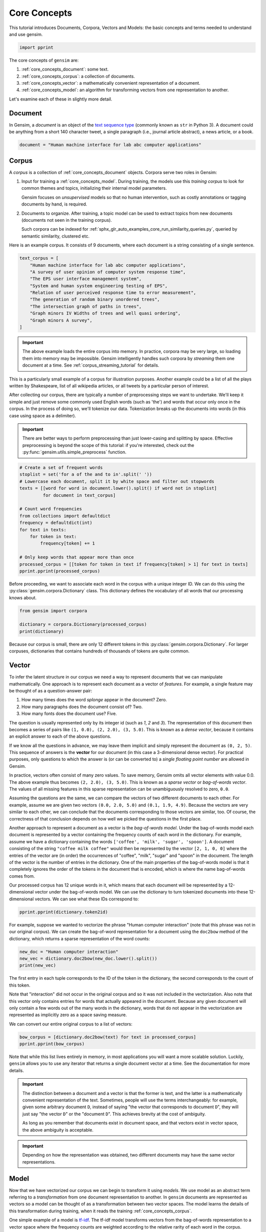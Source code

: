 .. only:: html

    .. note::
        :class: sphx-glr-download-link-note

        Click :ref:`here <sphx_glr_download_auto_examples_core_run_core_concepts.py>`     to download the full example code
    .. rst-class:: sphx-glr-example-title

    .. _sphx_glr_auto_examples_core_run_core_concepts.py:


Core Concepts
=============

This tutorial introduces Documents, Corpora, Vectors and Models: the basic concepts and terms needed to understand and use gensim.


.. code-block:: default


    import pprint








The core concepts of ``gensim`` are:

1. :ref:`core_concepts_document`: some text.
2. :ref:`core_concepts_corpus`: a collection of documents.
3. :ref:`core_concepts_vector`: a mathematically convenient representation of a document.
4. :ref:`core_concepts_model`: an algorithm for transforming vectors from one representation to another.

Let's examine each of these in slightly more detail.

.. _core_concepts_document:

Document
--------

In Gensim, a *document* is an object of the `text sequence type <https://docs.python.org/3.7/library/stdtypes.html#text-sequence-type-str>`_ (commonly known as ``str`` in Python 3).
A document could be anything from a short 140 character tweet, a single
paragraph (i.e., journal article abstract), a news article, or a book.



.. code-block:: default

    document = "Human machine interface for lab abc computer applications"








.. _core_concepts_corpus:

Corpus
------

A *corpus* is a collection of :ref:`core_concepts_document` objects.
Corpora serve two roles in Gensim:

1. Input for training a :ref:`core_concepts_model`.
   During training, the models use this *training corpus* to look for common
   themes and topics, initializing their internal model parameters.

   Gensim focuses on *unsupervised* models so that no human intervention,
   such as costly annotations or tagging documents by hand, is required.

2. Documents to organize.
   After training, a topic model can be used to extract topics from new
   documents (documents not seen in the training corpus).

   Such corpora can be indexed for
   :ref:`sphx_glr_auto_examples_core_run_similarity_queries.py`,
   queried by semantic similarity, clustered etc.

Here is an example corpus.
It consists of 9 documents, where each document is a string consisting of a single sentence.



.. code-block:: default

    text_corpus = [
        "Human machine interface for lab abc computer applications",
        "A survey of user opinion of computer system response time",
        "The EPS user interface management system",
        "System and human system engineering testing of EPS",
        "Relation of user perceived response time to error measurement",
        "The generation of random binary unordered trees",
        "The intersection graph of paths in trees",
        "Graph minors IV Widths of trees and well quasi ordering",
        "Graph minors A survey",
    ]








.. Important::
  The above example loads the entire corpus into memory.
  In practice, corpora may be very large, so loading them into memory may be impossible.
  Gensim intelligently handles such corpora by *streaming* them one document at a time.
  See :ref:`corpus_streaming_tutorial` for details.

This is a particularly small example of a corpus for illustration purposes.
Another example could be a list of all the plays written by Shakespeare, list
of all wikipedia articles, or all tweets by a particular person of interest.

After collecting our corpus, there are typically a number of preprocessing
steps we want to undertake. We'll keep it simple and just remove some
commonly used English words (such as 'the') and words that occur only once in
the corpus. In the process of doing so, we'll tokenize our data.
Tokenization breaks up the documents into words (in this case using space as
a delimiter).

.. Important::
  There are better ways to perform preprocessing than just lower-casing and
  splitting by space.  Effective preprocessing is beyond the scope of this
  tutorial: if you're interested, check out the
  :py:func:`gensim.utils.simple_preprocess` function.



.. code-block:: default


    # Create a set of frequent words
    stoplist = set('for a of the and to in'.split(' '))
    # Lowercase each document, split it by white space and filter out stopwords
    texts = [[word for word in document.lower().split() if word not in stoplist]
             for document in text_corpus]

    # Count word frequencies
    from collections import defaultdict
    frequency = defaultdict(int)
    for text in texts:
        for token in text:
            frequency[token] += 1

    # Only keep words that appear more than once
    processed_corpus = [[token for token in text if frequency[token] > 1] for text in texts]
    pprint.pprint(processed_corpus)





.. rst-class:: sphx-glr-script-out

 Out:

 .. code-block:: none

    [['human', 'interface', 'computer'],
     ['survey', 'user', 'computer', 'system', 'response', 'time'],
     ['eps', 'user', 'interface', 'system'],
     ['system', 'human', 'system', 'eps'],
     ['user', 'response', 'time'],
     ['trees'],
     ['graph', 'trees'],
     ['graph', 'minors', 'trees'],
     ['graph', 'minors', 'survey']]




Before proceeding, we want to associate each word in the corpus with a unique
integer ID. We can do this using the :py:class:`gensim.corpora.Dictionary`
class.  This dictionary defines the vocabulary of all words that our
processing knows about.



.. code-block:: default

    from gensim import corpora

    dictionary = corpora.Dictionary(processed_corpus)
    print(dictionary)





.. rst-class:: sphx-glr-script-out

 Out:

 .. code-block:: none

    Dictionary(12 unique tokens: ['computer', 'human', 'interface', 'response', 'survey']...)




Because our corpus is small, there are only 12 different tokens in this
:py:class:`gensim.corpora.Dictionary`. For larger corpuses, dictionaries that
contains hundreds of thousands of tokens are quite common.


.. _core_concepts_vector:

Vector
------

To infer the latent structure in our corpus we need a way to represent
documents that we can manipulate mathematically. One approach is to represent
each document as a vector of *features*.
For example, a single feature may be thought of as a question-answer pair:

1. How many times does the word *splonge* appear in the document? Zero.
2. How many paragraphs does the document consist of? Two.
3. How many fonts does the document use? Five.

The question is usually represented only by its integer id (such as `1`, `2` and `3`).
The representation of this document then becomes a series of pairs like ``(1, 0.0), (2, 2.0), (3, 5.0)``.
This is known as a *dense vector*, because it contains an explicit answer to each of the above questions.

If we know all the questions in advance, we may leave them implicit
and simply represent the document as ``(0, 2, 5)``.
This sequence of answers is the **vector** for our document (in this case a 3-dimensional dense vector).
For practical purposes, only questions to which the answer is (or
can be converted to) a *single floating point number* are allowed in Gensim.

In practice, vectors often consist of many zero values.
To save memory, Gensim omits all vector elements with value 0.0.
The above example thus becomes ``(2, 2.0), (3, 5.0)``.
This is known as a *sparse vector* or *bag-of-words vector*.
The values of all missing features in this sparse representation can be unambiguously resolved to zero, ``0.0``.

Assuming the questions are the same, we can compare the vectors of two different documents to each other.
For example, assume we are given two vectors ``(0.0, 2.0, 5.0)`` and ``(0.1, 1.9, 4.9)``.
Because the vectors are very similar to each other, we can conclude that the documents corresponding to those vectors are similar, too.
Of course, the correctness of that conclusion depends on how well we picked the questions in the first place.

Another approach to represent a document as a vector is the *bag-of-words
model*.
Under the bag-of-words model each document is represented by a vector
containing the frequency counts of each word in the dictionary.
For example, assume we have a dictionary containing the words
``['coffee', 'milk', 'sugar', 'spoon']``.
A document consisting of the string ``"coffee milk coffee"`` would then
be represented by the vector ``[2, 1, 0, 0]`` where the entries of the vector
are (in order) the occurrences of "coffee", "milk", "sugar" and "spoon" in
the document. The length of the vector is the number of entries in the
dictionary. One of the main properties of the bag-of-words model is that it
completely ignores the order of the tokens in the document that is encoded,
which is where the name bag-of-words comes from.

Our processed corpus has 12 unique words in it, which means that each
document will be represented by a 12-dimensional vector under the
bag-of-words model. We can use the dictionary to turn tokenized documents
into these 12-dimensional vectors. We can see what these IDs correspond to:



.. code-block:: default

    pprint.pprint(dictionary.token2id)





.. rst-class:: sphx-glr-script-out

 Out:

 .. code-block:: none

    {'computer': 0,
     'eps': 8,
     'graph': 10,
     'human': 1,
     'interface': 2,
     'minors': 11,
     'response': 3,
     'survey': 4,
     'system': 5,
     'time': 6,
     'trees': 9,
     'user': 7}




For example, suppose we wanted to vectorize the phrase "Human computer
interaction" (note that this phrase was not in our original corpus). We can
create the bag-of-word representation for a document using the ``doc2bow``
method of the dictionary, which returns a sparse representation of the word
counts:



.. code-block:: default


    new_doc = "Human computer interaction"
    new_vec = dictionary.doc2bow(new_doc.lower().split())
    print(new_vec)





.. rst-class:: sphx-glr-script-out

 Out:

 .. code-block:: none

    [(0, 1), (1, 1)]




The first entry in each tuple corresponds to the ID of the token in the
dictionary, the second corresponds to the count of this token.

Note that "interaction" did not occur in the original corpus and so it was
not included in the vectorization. Also note that this vector only contains
entries for words that actually appeared in the document. Because any given
document will only contain a few words out of the many words in the
dictionary, words that do not appear in the vectorization are represented as
implicitly zero as a space saving measure.

We can convert our entire original corpus to a list of vectors:



.. code-block:: default

    bow_corpus = [dictionary.doc2bow(text) for text in processed_corpus]
    pprint.pprint(bow_corpus)





.. rst-class:: sphx-glr-script-out

 Out:

 .. code-block:: none

    [[(0, 1), (1, 1), (2, 1)],
     [(0, 1), (3, 1), (4, 1), (5, 1), (6, 1), (7, 1)],
     [(2, 1), (5, 1), (7, 1), (8, 1)],
     [(1, 1), (5, 2), (8, 1)],
     [(3, 1), (6, 1), (7, 1)],
     [(9, 1)],
     [(9, 1), (10, 1)],
     [(9, 1), (10, 1), (11, 1)],
     [(4, 1), (10, 1), (11, 1)]]




Note that while this list lives entirely in memory, in most applications you
will want a more scalable solution. Luckily, ``gensim`` allows you to use any
iterator that returns a single document vector at a time. See the
documentation for more details.

.. Important::
  The distinction between a document and a vector is that the former is text,
  and the latter is a mathematically convenient representation of the text.
  Sometimes, people will use the terms interchangeably: for example, given
  some arbitrary document ``D``, instead of saying "the vector that
  corresponds to document ``D``", they will just say "the vector ``D``" or
  the "document ``D``".  This achieves brevity at the cost of ambiguity.

  As long as you remember that documents exist in document space, and that
  vectors exist in vector space, the above ambiguity is acceptable.

.. Important::
  Depending on how the representation was obtained, two different documents
  may have the same vector representations.

.. _core_concepts_model:

Model
-----

Now that we have vectorized our corpus we can begin to transform it using
*models*. We use model as an abstract term referring to a *transformation* from
one document representation to another. In ``gensim`` documents are
represented as vectors so a model can be thought of as a transformation
between two vector spaces. The model learns the details of this
transformation during training, when it reads the training
:ref:`core_concepts_corpus`.

One simple example of a model is `tf-idf
<https://en.wikipedia.org/wiki/Tf%E2%80%93idf>`_.  The tf-idf model
transforms vectors from the bag-of-words representation to a vector space
where the frequency counts are weighted according to the relative rarity of
each word in the corpus.

Here's a simple example. Let's initialize the tf-idf model, training it on
our corpus and transforming the string "system minors":



.. code-block:: default


    from gensim import models

    # train the model
    tfidf = models.TfidfModel(bow_corpus)

    # transform the "system minors" string
    words = "system minors".lower().split()
    print(tfidf[dictionary.doc2bow(words)])





.. rst-class:: sphx-glr-script-out

 Out:

 .. code-block:: none

    [(5, 0.5898341626740045), (11, 0.8075244024440723)]




The ``tfidf`` model again returns a list of tuples, where the first entry is
the token ID and the second entry is the tf-idf weighting. Note that the ID
corresponding to "system" (which occurred 4 times in the original corpus) has
been weighted lower than the ID corresponding to "minors" (which only
occurred twice).

You can save trained models to disk and later load them back, either to
continue training on new training documents or to transform new documents.

``gensim`` offers a number of different models/transformations.
For more, see :ref:`sphx_glr_auto_examples_core_run_topics_and_transformations.py`.

Once you've created the model, you can do all sorts of cool stuff with it.
For example, to transform the whole corpus via TfIdf and index it, in
preparation for similarity queries:



.. code-block:: default

    from gensim import similarities

    index = similarities.SparseMatrixSimilarity(tfidf[bow_corpus], num_features=12)








and to query the similarity of our query document ``query_document`` against every document in the corpus:


.. code-block:: default

    query_document = 'system engineering'.split()
    query_bow = dictionary.doc2bow(query_document)
    sims = index[tfidf[query_bow]]
    print(list(enumerate(sims)))





.. rst-class:: sphx-glr-script-out

 Out:

 .. code-block:: none

    [(0, 0.0), (1, 0.32448703), (2, 0.41707572), (3, 0.7184812), (4, 0.0), (5, 0.0), (6, 0.0), (7, 0.0), (8, 0.0)]




How to read this output?
Document 3 has a similarity score of 0.718=72%, document 2 has a similarity score of 42% etc.
We can make this slightly more readable by sorting:


.. code-block:: default


    for document_number, score in sorted(enumerate(sims), key=lambda x: x[1], reverse=True):
        print(document_number, score)





.. rst-class:: sphx-glr-script-out

 Out:

 .. code-block:: none

    3 0.7184812
    2 0.41707572
    1 0.32448703
    0 0.0
    4 0.0
    5 0.0
    6 0.0
    7 0.0
    8 0.0




Summary
-------

The core concepts of ``gensim`` are:

1. :ref:`core_concepts_document`: some text.
2. :ref:`core_concepts_corpus`: a collection of documents.
3. :ref:`core_concepts_vector`: a mathematically convenient representation of a document.
4. :ref:`core_concepts_model`: an algorithm for transforming vectors from one representation to another.

We saw these concepts in action.
First, we started with a corpus of documents.
Next, we transformed these documents to a vector space representation.
After that, we created a model that transformed our original vector representation to TfIdf.
Finally, we used our model to calculate the similarity between some query document and all documents in the corpus.

What Next?
----------

There's still much more to learn about :ref:`sphx_glr_auto_examples_core_run_corpora_and_vector_spaces.py`.


.. code-block:: default


    import matplotlib.pyplot as plt
    import matplotlib.image as mpimg
    img = mpimg.imread('run_core_concepts.png')
    imgplot = plt.imshow(img)
    _ = plt.axis('off')



.. image:: /auto_examples/core/images/sphx_glr_run_core_concepts_001.png
    :alt: run core concepts
    :class: sphx-glr-single-img






.. rst-class:: sphx-glr-timing

   **Total running time of the script:** ( 0 minutes  1.675 seconds)

**Estimated memory usage:**  37 MB


.. _sphx_glr_download_auto_examples_core_run_core_concepts.py:


.. only :: html

 .. container:: sphx-glr-footer
    :class: sphx-glr-footer-example



  .. container:: sphx-glr-download sphx-glr-download-python

     :download:`Download Python source code: run_core_concepts.py <run_core_concepts.py>`



  .. container:: sphx-glr-download sphx-glr-download-jupyter

     :download:`Download Jupyter notebook: run_core_concepts.ipynb <run_core_concepts.ipynb>`


.. only:: html

 .. rst-class:: sphx-glr-signature

    `Gallery generated by Sphinx-Gallery <https://sphinx-gallery.github.io>`_
